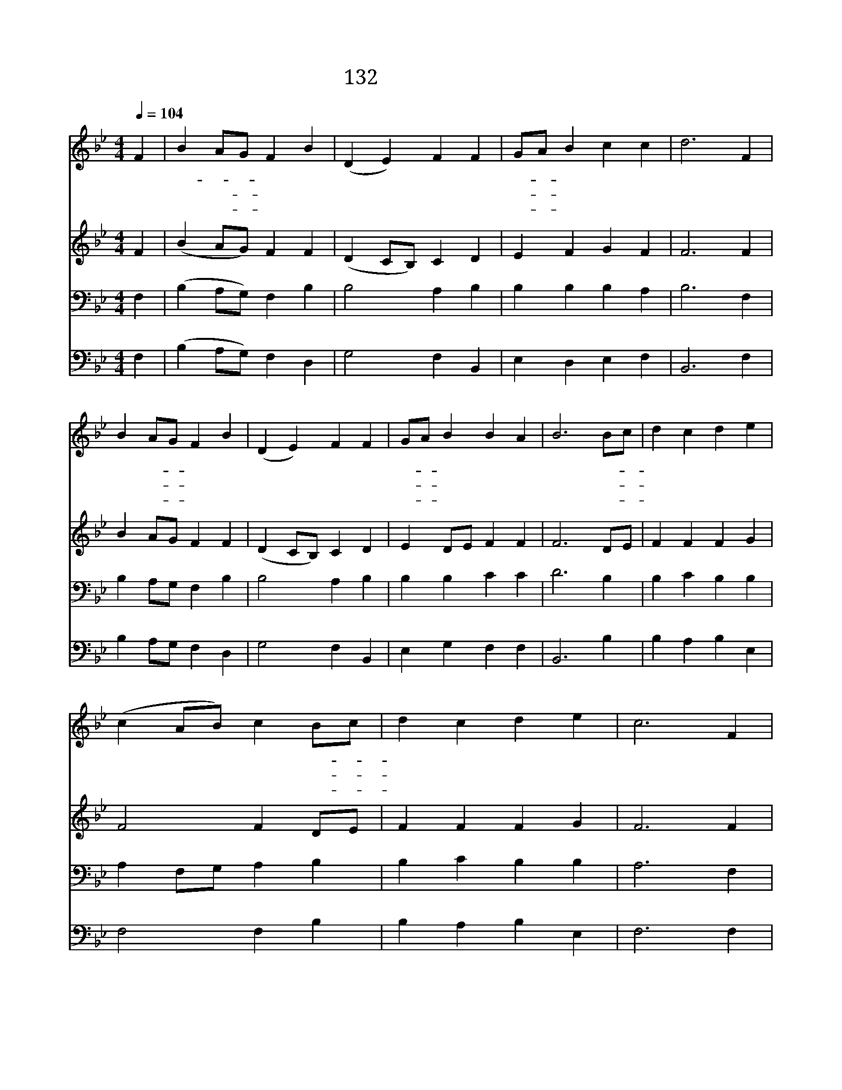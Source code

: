 X:141
T:132 호산나 호산나
Z:J.Threlfall/헤르쪼글 카톨릭 찬미가에서 발췌
Z:Copyright © 1998 by ÀüµµÈ¯
Z:All Rights Reserved
%%score 1 2 3 4
L:1/4
Q:1/4=104
M:4/4
I:linebreak $
K:Bb
V:1 treble
V:2 treble
V:3 bass
V:4 bass
V:1
 F | B A/G/ F B | (D E) F F | G/A/ B c c | d3 F | B A/G/ F B | (D E) F F | G/A/ B B A | B3 B/c/ | %9
w: 호|산- * * 나 호|산 * 나 다|노- * 래 부 른|다 수|많 은- * 아 이|들 * 이 즐|거- * 운 노 래|로 그- *|
w: 저|감 람- * 산 길|따 * 라 큰|무- * 리 따 른|다 그|손 엔- * 종 려|가 * 지 흔|들- * 며 외 친|다 만- *|
w: 호|산 나- * 그 옛|노 * 래 우|리- * 도 부 르|자 주|예 수- * 우 리|구 * 주 우|리- * 의 전 능|왕 온- *|
 d c d e | (c A/B/) c B/c/ | d c d e | c3 F | B A/G/ F B | (D E) F F | G/A/ B B A | B3 :| B2 B2 |] %18
w: 품 에 안 으|시 * * 고 복- *|주 신 주 님|께 온|몸 과- * 마 음|드 * 려 주|찬- * 양 합 니|다||
w: 왕 의 왕 주|예 * * 수 나- *|귀 를 타 시|고 아|이 들- * 노 래|소 * 리 다|받- * 아 주 신|다||
w: 몸 과 마 음|다 * * 해 목- *|소 리 높 여|서 영|원 히- * 기 쁜|노 * 래 주|앞- * 에 드 리|자|아 멘|
 |] %19
w: |
w: |
w: |
V:2
 F | (B A/G/) F F | (D C/B,/) C D | E F G F | F3 F | B A/G/ F F | (D C/B,/) C D | E D/E/ F F | %8
 F3 D/E/ | F F F G | F2 F D/E/ | F F F G | F3 F | B A/G/ F F | (D C/B,/) C D | E D/E/ F F | F3 :| %17
 G2 F2 |] |] %19
V:3
 F, | (B, A,/G,/) F, B, | B,2 A, B, | B, B, B, A, | B,3 F, | B, A,/G,/ F, B, | B,2 A, B, | %7
 B, B, C C | D3 B, | B, C B, B, | A, F,/G,/ A, B, | B, C B, B, | A,3 F, | B, A,/G,/ F, B, | %14
 B,2 A, B, | B, B, C C | D3 :| E2 D2 |] |] %19
V:4
 F, | (B, A,/G,/) F, D, | G,2 F, B,, | E, D, E, F, | B,,3 F, | B, A,/G,/ F, D, | G,2 F, B,, | %7
 E, G, F, F, | B,,3 B, | B, A, B, E, | F,2 F, B, | B, A, B, E, | F,3 F, | B, A,/G,/ F, D, | %14
 G,2 F, B,, | E, G, F, F, | B,,3 :| E,2 B,,2 |] |] %19
